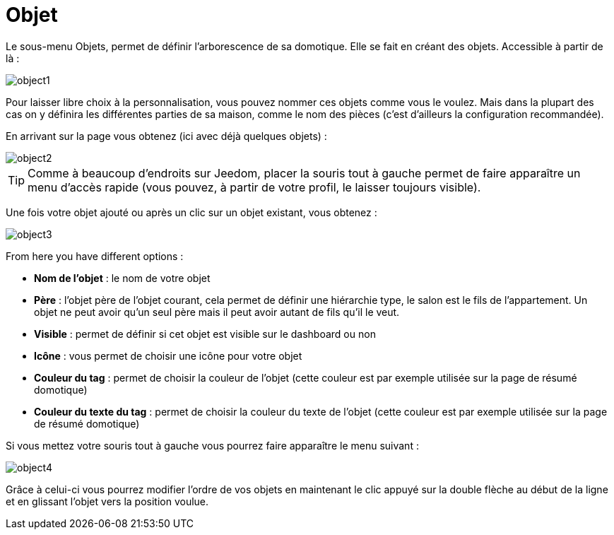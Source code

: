 = Objet

Le sous-menu Objets, permet de définir l'arborescence de sa domotique. Elle se fait en créant des objets. Accessible à partir de là : 

image::../images/object1.JPG[]

Pour laisser libre choix à la personnalisation, vous pouvez nommer ces objets comme vous le voulez. Mais dans la plupart des cas on y définira les différentes parties de sa maison, comme le nom des pièces (c'est d'ailleurs la configuration recommandée).

En arrivant sur la page vous obtenez (ici avec déjà quelques objets) : 

image::../images/object2.JPG[]

[TIP]
Comme à beaucoup d'endroits sur Jeedom, placer la souris tout à gauche permet de faire apparaître un menu d'accès rapide (vous pouvez, à partir de votre profil, le laisser toujours visible).

Une fois votre objet ajouté ou après un clic sur un objet existant, vous obtenez : 

image::../images/object3.JPG[]


From here you have different options : 

* *Nom de l'objet* : le nom de votre objet
* *Père* : l'objet père de l'objet courant, cela permet de définir une hiérarchie type, le salon est le fils de l'appartement. Un objet ne peut avoir qu'un seul père mais il peut avoir autant de fils qu'il le veut.
* *Visible* : permet de définir si cet objet est visible sur le dashboard ou non
* *Icône* : vous permet de choisir une icône pour votre objet
* *Couleur du tag* : permet de choisir la couleur de l'objet (cette couleur est par exemple utilisée sur la page de résumé domotique)
* *Couleur du texte du tag* : permet de choisir la couleur du texte de l'objet (cette couleur est par exemple utilisée sur la page de résumé domotique)

Si vous mettez votre souris tout à gauche vous pourrez faire apparaître le menu suivant : 

image::../images/object4.JPG[]

Grâce à celui-ci vous pourrez modifier l'ordre de vos objets en maintenant le clic appuyé sur la double flèche au début de la ligne et en glissant l'objet vers la position voulue.